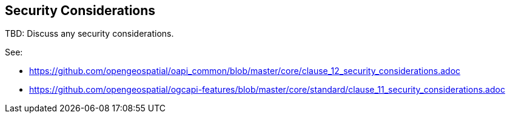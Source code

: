 [[security-section]]
== Security Considerations

TBD: Discuss any security considerations.

See:

* https://github.com/opengeospatial/oapi_common/blob/master/core/clause_12_security_considerations.adoc
* https://github.com/opengeospatial/ogcapi-features/blob/master/core/standard/clause_11_security_considerations.adoc

